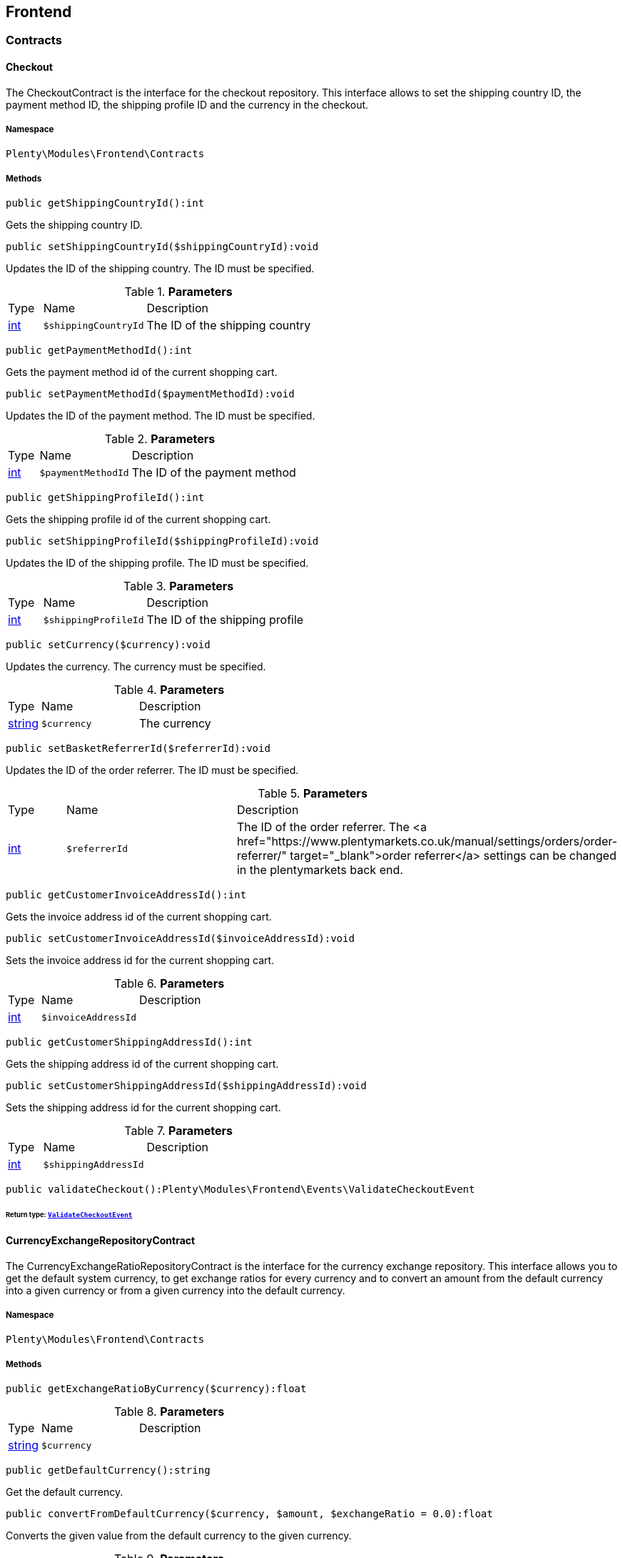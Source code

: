 

[[frontend_frontend]]
== Frontend

[[frontend_frontend_contracts]]
===  Contracts
[[frontend_contracts_checkout]]
==== Checkout

The CheckoutContract is the interface for the checkout repository. This interface allows to set the shipping country ID, the payment method ID, the shipping profile ID and the currency in the checkout.



===== Namespace

`Plenty\Modules\Frontend\Contracts`






===== Methods

[source%nowrap, php]
----

public getShippingCountryId():int

----

    





Gets the shipping country ID.

[source%nowrap, php]
----

public setShippingCountryId($shippingCountryId):void

----

    





Updates the ID of the shipping country. The ID must be specified.

.*Parameters*
[cols="10%,30%,60%"]
|===
|Type |Name |Description
|link:http://php.net/int[int^]
a|`$shippingCountryId`
a|The ID of the shipping country
|===


[source%nowrap, php]
----

public getPaymentMethodId():int

----

    





Gets the payment method id of the current shopping cart.

[source%nowrap, php]
----

public setPaymentMethodId($paymentMethodId):void

----

    





Updates the ID of the payment method. The ID must be specified.

.*Parameters*
[cols="10%,30%,60%"]
|===
|Type |Name |Description
|link:http://php.net/int[int^]
a|`$paymentMethodId`
a|The ID of the payment method
|===


[source%nowrap, php]
----

public getShippingProfileId():int

----

    





Gets the shipping profile id of the current shopping cart.

[source%nowrap, php]
----

public setShippingProfileId($shippingProfileId):void

----

    





Updates the ID of the shipping profile. The ID must be specified.

.*Parameters*
[cols="10%,30%,60%"]
|===
|Type |Name |Description
|link:http://php.net/int[int^]
a|`$shippingProfileId`
a|The ID of the shipping profile
|===


[source%nowrap, php]
----

public setCurrency($currency):void

----

    





Updates the currency. The currency must be specified.

.*Parameters*
[cols="10%,30%,60%"]
|===
|Type |Name |Description
|link:http://php.net/string[string^]
a|`$currency`
a|The currency
|===


[source%nowrap, php]
----

public setBasketReferrerId($referrerId):void

----

    





Updates the ID of the order referrer. The ID must be specified.

.*Parameters*
[cols="10%,30%,60%"]
|===
|Type |Name |Description
|link:http://php.net/int[int^]
a|`$referrerId`
a|The ID of the order referrer. The <a href="https://www.plentymarkets.co.uk/manual/settings/orders/order-referrer/" target="_blank">order referrer</a> settings can be changed in the plentymarkets back end.
|===


[source%nowrap, php]
----

public getCustomerInvoiceAddressId():int

----

    





Gets the invoice address id of the current shopping cart.

[source%nowrap, php]
----

public setCustomerInvoiceAddressId($invoiceAddressId):void

----

    





Sets the invoice address id for the current shopping cart.

.*Parameters*
[cols="10%,30%,60%"]
|===
|Type |Name |Description
|link:http://php.net/int[int^]
a|`$invoiceAddressId`
a|
|===


[source%nowrap, php]
----

public getCustomerShippingAddressId():int

----

    





Gets the shipping address id of the current shopping cart.

[source%nowrap, php]
----

public setCustomerShippingAddressId($shippingAddressId):void

----

    





Sets the shipping address id for the current shopping cart.

.*Parameters*
[cols="10%,30%,60%"]
|===
|Type |Name |Description
|link:http://php.net/int[int^]
a|`$shippingAddressId`
a|
|===


[source%nowrap, php]
----

public validateCheckout():Plenty\Modules\Frontend\Events\ValidateCheckoutEvent

----

    


====== *Return type:*        xref:Frontend.adoc#frontend_events_validatecheckoutevent[`ValidateCheckoutEvent`]





[[frontend_contracts_currencyexchangerepositorycontract]]
==== CurrencyExchangeRepositoryContract

The CurrencyExchangeRatioRepositoryContract is the interface for the currency exchange repository. This interface allows you to get the default system currency, to get exchange ratios for every currency and to convert an amount from the default currency into a given currency or from a given currency into the default currency.



===== Namespace

`Plenty\Modules\Frontend\Contracts`






===== Methods

[source%nowrap, php]
----

public getExchangeRatioByCurrency($currency):float

----

    







.*Parameters*
[cols="10%,30%,60%"]
|===
|Type |Name |Description
|link:http://php.net/string[string^]
a|`$currency`
a|
|===


[source%nowrap, php]
----

public getDefaultCurrency():string

----

    





Get the default currency.

[source%nowrap, php]
----

public convertFromDefaultCurrency($currency, $amount, $exchangeRatio = 0.0):float

----

    





Converts the given value from the default currency to the given currency.

.*Parameters*
[cols="10%,30%,60%"]
|===
|Type |Name |Description
|link:http://php.net/string[string^]
a|`$currency`
a|

|link:http://php.net/float[float^]
a|`$amount`
a|

|link:http://php.net/float[float^]
a|`$exchangeRatio`
a|
|===


[source%nowrap, php]
----

public convertToDefaultCurrency($currency, $amount, $exchangeRatio = 0.0):float

----

    





Converts the given value to the default currency from the given currency.

.*Parameters*
[cols="10%,30%,60%"]
|===
|Type |Name |Description
|link:http://php.net/string[string^]
a|`$currency`
a|

|link:http://php.net/float[float^]
a|`$amount`
a|

|link:http://php.net/float[float^]
a|`$exchangeRatio`
a|
|===


[[frontend_frontend_events]]
===  Events
[[frontend_events_frontendcurrencychanged]]
==== FrontendCurrencyChanged

The event is triggered when the currency is changed in the online store.



===== Namespace

`Plenty\Modules\Frontend\Events`






===== Methods

[source%nowrap, php]
----

public getCurrency():string

----

    





Gets the currency.

[source%nowrap, php]
----

public getCurrencyExchangeRatio():float

----

    





Gets the exchange rate used for converting the currency.


[[frontend_events_frontendcustomeraddresschanged]]
==== FrontendCustomerAddressChanged

The event is triggered when a customer address is changed in the online store.



===== Namespace

`Plenty\Modules\Frontend\Events`






[[frontend_events_frontendlanguagechanged]]
==== FrontendLanguageChanged

The event is triggered when the language is changed in the online store.



===== Namespace

`Plenty\Modules\Frontend\Events`






===== Methods

[source%nowrap, php]
----

public getLanguage():string

----

    





Gets the language of the online store.


[[frontend_events_frontendpaymentmethodchanged]]
==== FrontendPaymentMethodChanged

The event is triggered when the payment method is changed in the online store.



===== Namespace

`Plenty\Modules\Frontend\Events`






===== Methods

[source%nowrap, php]
----

public getPaymentMethodId():void

----

    





Gets the ID of the payment method.

[source%nowrap, php]
----

public setPaymentMethodId($paymentMethodId):void

----

    





Updates the ID of the payment method. The ID must be specified.

.*Parameters*
[cols="10%,30%,60%"]
|===
|Type |Name |Description
|
a|`$paymentMethodId`
a|
|===



[[frontend_events_frontendreferrerchanged]]
==== FrontendReferrerChanged

The event is triggered when the referrer id  is changed in the online store.



===== Namespace

`Plenty\Modules\Frontend\Events`






===== Methods

[source%nowrap, php]
----

public getReferrerId():void

----

    







[source%nowrap, php]
----

public setReferrerId($referrerId):Plenty\Modules\Frontend\Events\FrontendReferrerChanged

----

    


====== *Return type:*        xref:Frontend.adoc#frontend_events_frontendreferrerchanged[`FrontendReferrerChanged`]




.*Parameters*
[cols="10%,30%,60%"]
|===
|Type |Name |Description
|
a|`$referrerId`
a|
|===



[[frontend_events_frontendshippingcountrychanged]]
==== FrontendShippingCountryChanged

The event is triggered when the shipping country is changed in the online store.



===== Namespace

`Plenty\Modules\Frontend\Events`






===== Methods

[source%nowrap, php]
----

public getShippingCountryId():int

----

    





Gets the ID of the shipping country.

[source%nowrap, php]
----

public setShippingCountryId($shippingCountryId):Plenty\Modules\Frontend\Events\FrontendShippingCountryChanged

----

    


====== *Return type:*        xref:Frontend.adoc#frontend_events_frontendshippingcountrychanged[`FrontendShippingCountryChanged`]


Updates the ID of the shipping country. The ID must be specified.

.*Parameters*
[cols="10%,30%,60%"]
|===
|Type |Name |Description
|link:http://php.net/int[int^]
a|`$shippingCountryId`
a|The ID of the shipping country
|===



[[frontend_events_frontendshippingprofilechanged]]
==== FrontendShippingProfileChanged

The event is triggered when the shipping profile is changed in the online store.



===== Namespace

`Plenty\Modules\Frontend\Events`






===== Methods

[source%nowrap, php]
----

public getShippingProfileId():void

----

    





Gets the ID of the shipping profile.

[source%nowrap, php]
----

public setShippingProfileId($shippingProfileId):void

----

    





Updates the ID of the shipping profile. The ID must be specified.

.*Parameters*
[cols="10%,30%,60%"]
|===
|Type |Name |Description
|
a|`$shippingProfileId`
a|
|===



[[frontend_events_frontendupdatedeliveryaddress]]
==== FrontendUpdateDeliveryAddress

The event is triggered when the delivery address is changed in the online store.



===== Namespace

`Plenty\Modules\Frontend\Events`






===== Methods

[source%nowrap, php]
----

public getAccountAddressId():int

----

    





Gets the ID of the address saved for the account.


[[frontend_events_frontendupdateinvoiceaddress]]
==== FrontendUpdateInvoiceAddress

The event is triggered when the invoice address is changed in the online store.



===== Namespace

`Plenty\Modules\Frontend\Events`






===== Methods

[source%nowrap, php]
----

public getAccountAddressId():int

----

    





Gets the ID of the address saved for the account.


[[frontend_events_frontendupdatepaymentsettings]]
==== FrontendUpdatePaymentSettings

The event is triggered when the payment method is changed in the online store.



===== Namespace

`Plenty\Modules\Frontend\Events`






===== Methods

[source%nowrap, php]
----

public getPaymentMethodId():int

----

    





Gets the ID of the payment method.


[[frontend_events_frontendupdateshippingsettings]]
==== FrontendUpdateShippingSettings

The event is triggered when the shipping method is updated in the online store.



===== Namespace

`Plenty\Modules\Frontend\Events`






===== Methods

[source%nowrap, php]
----

public getShippingCosts():float

----

    





Gets the shipping costs.

[source%nowrap, php]
----

public getParcelServiceId():int

----

    





Gets the ID of the shipping service provider.

[source%nowrap, php]
----

public getParcelServicePresetId():int

----

    





Gets the preset ID of the shipping service provider.


[[frontend_events_validatecheckoutevent]]
==== ValidateCheckoutEvent

validation event



===== Namespace

`Plenty\Modules\Frontend\Events`






===== Methods

[source%nowrap, php]
----

public getErrorKeysList():array

----

    







[source%nowrap, php]
----

public addErrorKey($errorKey):Plenty\Modules\Frontend\Events

----

    


====== *Return type:*        xref:Frontend.adoc#frontend_frontend_events[`Events`]




.*Parameters*
[cols="10%,30%,60%"]
|===
|Type |Name |Description
|link:http://php.net/string[string^]
a|`$errorKey`
a|
|===


[[frontend_frontend_factories]]
===  Factories
[[frontend_factories_frontendfactory]]
==== FrontendFactory

Frontend-Factory



===== Namespace

`Plenty\Modules\Frontend\Factories`






===== Methods

[source%nowrap, php]
----

public getLocale():Plenty\Modules\Frontend\Services\LocaleService

----

    


====== *Return type:*        xref:Frontend.adoc#frontend_services_localeservice[`LocaleService`]




[source%nowrap, php]
----

public getAgent():Plenty\Modules\Frontend\Services\AgentService

----

    


====== *Return type:*        xref:Frontend.adoc#frontend_services_agentservice[`AgentService`]




[source%nowrap, php]
----

public getSystem():Plenty\Modules\Frontend\Services\SystemService

----

    


====== *Return type:*        xref:Frontend.adoc#frontend_services_systemservice[`SystemService`]




[source%nowrap, php]
----

public getAccount():Plenty\Modules\Frontend\Services\AccountService

----

    


====== *Return type:*        xref:Frontend.adoc#frontend_services_accountservice[`AccountService`]




[source%nowrap, php]
----

public getFile():Plenty\Modules\Frontend\Services\FileService

----

    


====== *Return type:*        xref:Frontend.adoc#frontend_services_fileservice[`FileService`]




[[frontend_frontend_models]]
===  Models
[[frontend_models_totalvat]]
==== TotalVat

frontend total vat model



===== Namespace

`Plenty\Modules\Frontend\Models`





.Properties
[cols="10%,30%,60%"]
|===
|Type |Name |Description

|link:http://php.net/int[int^]
    a|vatId
    a|
|link:http://php.net/float[float^]
    a|vatAmount
    a|
|link:http://php.net/float[float^]
    a|vatValue
    a|
|===


===== Methods

[source%nowrap, php]
----

public toArray()

----

    





Returns this model as an array.

[[frontend_frontend_services]]
===  Services
[[frontend_services_accountservice]]
==== AccountService

Frontend-service for customer information



===== Namespace

`Plenty\Modules\Frontend\Services`






===== Methods

[source%nowrap, php]
----

public getIsAccountLoggedIn():bool

----

    







[source%nowrap, php]
----

public getAccountContactId():int

----

    








[[frontend_services_agentservice]]
==== AgentService

Frontend-Service for agent information



===== Namespace

`Plenty\Modules\Frontend\Services`






===== Methods

[source%nowrap, php]
----

public getLanguages():array

----

    







[source%nowrap, php]
----

public getBrowser():string

----

    







[source%nowrap, php]
----

public getPlatform():string

----

    







[source%nowrap, php]
----

public getDevice():string

----

    







[source%nowrap, php]
----

public getIsDesktop():bool

----

    







[source%nowrap, php]
----

public getRobotName():string

----

    







[source%nowrap, php]
----

public getIsRobot():bool

----

    







[source%nowrap, php]
----

public getHttpHeaders():array

----

    







[source%nowrap, php]
----

public getIsMobile():bool

----

    







[source%nowrap, php]
----

public getIsTablet():bool

----

    








[[frontend_services_fileservice]]
==== FileService

Frontend-service for file information



===== Namespace

`Plenty\Modules\Frontend\Services`






===== Methods

[source%nowrap, php]
----

public addJsFile($jsFile):void

----

    







.*Parameters*
[cols="10%,30%,60%"]
|===
|Type |Name |Description
|link:http://php.net/string[string^]
a|`$jsFile`
a|
|===


[source%nowrap, php]
----

public get($key):void

----

    







.*Parameters*
[cols="10%,30%,60%"]
|===
|Type |Name |Description
|link:http://php.net/string[string^]
a|`$key`
a|
|===


[source%nowrap, php]
----

public hasGetMutator($key):bool

----

    





Determine if a get mutator exists for an attribute.

.*Parameters*
[cols="10%,30%,60%"]
|===
|Type |Name |Description
|link:http://php.net/string[string^]
a|`$key`
a|
|===


[source%nowrap, php]
----

public setAttributes($attributes):void

----

    







.*Parameters*
[cols="10%,30%,60%"]
|===
|Type |Name |Description
|
a|`$attributes`
a|
|===


[source%nowrap, php]
----

public setAttribute($key, $value):Plenty\Repositories\Models

----

    


====== *Return type:*        xref:Miscellaneous.adoc#miscellaneous_repositories_models[`Models`]


Set a given attribute on the model.

.*Parameters*
[cols="10%,30%,60%"]
|===
|Type |Name |Description
|link:http://php.net/string[string^]
a|`$key`
a|

|
a|`$value`
a|
|===


[source%nowrap, php]
----

public hasSetMutator($key):bool

----

    





Determine if a set mutator exists for an attribute.

.*Parameters*
[cols="10%,30%,60%"]
|===
|Type |Name |Description
|link:http://php.net/string[string^]
a|`$key`
a|
|===


[source%nowrap, php]
----

public changeValue($key, $callback):void

----

    







.*Parameters*
[cols="10%,30%,60%"]
|===
|Type |Name |Description
|link:http://php.net/string[string^]
a|`$key`
a|

|link:http://php.net/callable[callable^]
a|`$callback`
a|
|===


[source%nowrap, php]
----

public offsetExists($offset):bool

----

    







.*Parameters*
[cols="10%,30%,60%"]
|===
|Type |Name |Description
|
a|`$offset`
a|
|===


[source%nowrap, php]
----

public offsetGet($offset):void

----

    







.*Parameters*
[cols="10%,30%,60%"]
|===
|Type |Name |Description
|
a|`$offset`
a|
|===


[source%nowrap, php]
----

public offsetSet($offset, $value):void

----

    







.*Parameters*
[cols="10%,30%,60%"]
|===
|Type |Name |Description
|
a|`$offset`
a|

|
a|`$value`
a|
|===


[source%nowrap, php]
----

public offsetUnset($offset):void

----

    







.*Parameters*
[cols="10%,30%,60%"]
|===
|Type |Name |Description
|
a|`$offset`
a|
|===


[source%nowrap, php]
----

public toArray($translate = false):array

----

    







.*Parameters*
[cols="10%,30%,60%"]
|===
|Type |Name |Description
|link:http://php.net/bool[bool^]
a|`$translate`
a|Flag indicating if values should be translated.
|===


[source%nowrap, php]
----

public toJson($options):string

----

    







.*Parameters*
[cols="10%,30%,60%"]
|===
|Type |Name |Description
|link:http://php.net/int[int^]
a|`$options`
a|
|===


[source%nowrap, php]
----

public jsonSerialize():void

----

    







[source%nowrap, php]
----

public fill($attributes):Plenty\Repositories\Models

----

    


====== *Return type:*        xref:Miscellaneous.adoc#miscellaneous_repositories_models[`Models`]


Fill the model with an array of attributes.

.*Parameters*
[cols="10%,30%,60%"]
|===
|Type |Name |Description
|link:http://php.net/array[array^]
a|`$attributes`
a|
|===


[source%nowrap, php]
----

public isFillable($key):bool

----

    





Determine if the given attribute may be mass assigned.

.*Parameters*
[cols="10%,30%,60%"]
|===
|Type |Name |Description
|link:http://php.net/string[string^]
a|`$key`
a|
|===


[source%nowrap, php]
----

public getFillable():array

----

    





Get the fillable attributes for the model.

[source%nowrap, php]
----

public fillable($fillable):Plenty\Repositories\Models

----

    


====== *Return type:*        xref:Miscellaneous.adoc#miscellaneous_repositories_models[`Models`]


Set the fillable attributes for the model.

.*Parameters*
[cols="10%,30%,60%"]
|===
|Type |Name |Description
|link:http://php.net/array[array^]
a|`$fillable`
a|
|===


[source%nowrap, php]
----

public hasCast($key, $types = null):bool

----

    





Determine whether an attribute should be cast to a native type.

.*Parameters*
[cols="10%,30%,60%"]
|===
|Type |Name |Description
|link:http://php.net/string[string^]
a|`$key`
a|

|
a|`$types`
a|
|===


[source%nowrap, php]
----

public fromJson($value, $asObject = false):void

----

    





Decode the given JSON back into an array or object.

.*Parameters*
[cols="10%,30%,60%"]
|===
|Type |Name |Description
|link:http://php.net/string[string^]
a|`$value`
a|

|link:http://php.net/bool[bool^]
a|`$asObject`
a|
|===



[[frontend_services_localeservice]]
==== LocaleService

frontend service for changing current language



===== Namespace

`Plenty\Modules\Frontend\Services`






===== Methods

[source%nowrap, php]
----

public setLanguage($newLanguage, $fireEvents = true):void

----

    







.*Parameters*
[cols="10%,30%,60%"]
|===
|Type |Name |Description
|link:http://php.net/string[string^]
a|`$newLanguage`
a|

|link:http://php.net/bool[bool^]
a|`$fireEvents`
a|
|===



[[frontend_services_orderpropertyfileservice]]
==== OrderPropertyFileService

Frontend-service for customer information



===== Namespace

`Plenty\Modules\Frontend\Services`






===== Methods

[source%nowrap, php]
----

public uploadFile($fileData):string

----

    







.*Parameters*
[cols="10%,30%,60%"]
|===
|Type |Name |Description
|link:http://php.net/array[array^]
a|`$fileData`
a|
|===


[source%nowrap, php]
----

public getFileURL($key):string

----

    







.*Parameters*
[cols="10%,30%,60%"]
|===
|Type |Name |Description
|link:http://php.net/string[string^]
a|`$key`
a|
|===


[source%nowrap, php]
----

public getFile($key):Plenty\Modules\Cloud\Storage\Models\StorageObject

----

    


====== *Return type:*        xref:Cloud.adoc#cloud_models_storageobject[`StorageObject`]




.*Parameters*
[cols="10%,30%,60%"]
|===
|Type |Name |Description
|link:http://php.net/string[string^]
a|`$key`
a|
|===


[source%nowrap, php]
----

public copyBasketFileToOrder($filename):string

----

    







.*Parameters*
[cols="10%,30%,60%"]
|===
|Type |Name |Description
|link:http://php.net/string[string^]
a|`$filename`
a|
|===


[source%nowrap, php]
----

public deleteFile($filename):void

----

    







.*Parameters*
[cols="10%,30%,60%"]
|===
|Type |Name |Description
|link:http://php.net/string[string^]
a|`$filename`
a|
|===



[[frontend_services_systemservice]]
==== SystemService

Frontend-service for system information



===== Namespace

`Plenty\Modules\Frontend\Services`






===== Methods

[source%nowrap, php]
----

public getPlentyId():int

----

    







[source%nowrap, php]
----

public getWebstoreId():int

----

    








[[frontend_services_vatservice]]
==== VatService

Frontend-service for vat information



===== Namespace

`Plenty\Modules\Frontend\Services`






===== Methods

[source%nowrap, php]
----

public getCountryVatId():int

----

    







[source%nowrap, php]
----

public getCurrentTotalVats():array

----

    







[source%nowrap, php]
----

public getVat($taxIdNumber = &quot;&quot;):Plenty\Modules\Accounting\Vat\Models\Vat

----

    


====== *Return type:*        xref:Accounting.adoc#accounting_models_vat[`Vat`]




.*Parameters*
[cols="10%,30%,60%"]
|===
|Type |Name |Description
|link:http://php.net/string[string^]
a|`$taxIdNumber`
a|
|===


[source%nowrap, php]
----

public getLocationId($countryId = null):int

----

    





Get the ID of the location

.*Parameters*
[cols="10%,30%,60%"]
|===
|Type |Name |Description
|link:http://php.net/int[int^]
a|`$countryId`
a|
|===


[[frontend_legalinformation]]
== LegalInformation

[[frontend_legalinformation_contracts]]
===  Contracts
[[frontend_contracts_legalinformationrepositorycontract]]
==== LegalInformationRepositoryContract

Repository contract for LegalInformation model.



===== Namespace

`Plenty\Modules\Frontend\LegalInformation\Contracts`






===== Methods

[source%nowrap, php]
----

public find($plentyId, $lang, $type):Plenty\Modules\Frontend\LegalInformation\Models\LegalInformation

----

    


====== *Return type:*        xref:Frontend.adoc#frontend_models_legalinformation[`LegalInformation`]


Get legal information of an online store

.*Parameters*
[cols="10%,30%,60%"]
|===
|Type |Name |Description
|link:http://php.net/int[int^]
a|`$plentyId`
a|The ID of the online store

|link:http://php.net/string[string^]
a|`$lang`
a|The language of the legal information text as ISO 639-1 code, e.g. e.g. en for English

|link:http://php.net/string[string^]
a|`$type`
a|The type of the legal information text. The types available are:
<ul>
<li>TermsConditions</li>
<li>CancellationRights</li>
<li>PrivacyPolicy</li>
<li>LegalDisclosure</li>
<li>WithdrawalForm</li>
</ul>
|===


[source%nowrap, php]
----

public save($data, $plentyId, $lang, $type):Plenty\Modules\Frontend\LegalInformation\Models\LegalInformation

----

    


====== *Return type:*        xref:Frontend.adoc#frontend_models_legalinformation[`LegalInformation`]


Save legal information for an online store

.*Parameters*
[cols="10%,30%,60%"]
|===
|Type |Name |Description
|link:http://php.net/array[array^]
a|`$data`
a|Array of data for 'plainText' and 'htmlText'

|link:http://php.net/int[int^]
a|`$plentyId`
a|The plenty ID of the online store

|link:http://php.net/string[string^]
a|`$lang`
a|The language of the legal information text as ISO 639-1 code, e.g. en for English

|link:http://php.net/string[string^]
a|`$type`
a|The type of the legal information text. The types available are:
<ul>
<li>TermsConditions</li>
<li>CancellationRights</li>
<li>PrivacyPolicy</li>
<li>LegalDisclosure</li>
<li>WithdrawalForm</li>
</ul>
|===


[[frontend_legalinformation_models]]
===  Models
[[frontend_models_legalinformation]]
==== LegalInformation

The legal information model.



===== Namespace

`Plenty\Modules\Frontend\LegalInformation\Models`





.Properties
[cols="10%,30%,60%"]
|===
|Type |Name |Description

|link:http://php.net/int[int^]
    a|plentyId
    a|The unique identifier of the plenty client
|link:http://php.net/string[string^]
    a|lang
    a|The language of the legal information text
|link:http://php.net/string[string^]
    a|type
    a|The type of the legal information text. The types available are:
<ul>
<li>TermsConditions</li>
<li>CancellationRights</li>
<li>PrivacyPolicy</li>
<li>LegalDisclosure</li>
<li>WithdrawalForm</li>
</ul>
|link:http://php.net/string[string^]
    a|plainText
    a|The text value of the legal information text
|link:http://php.net/string[string^]
    a|htmlText
    a|The html value of the legal information text
|===


===== Methods

[source%nowrap, php]
----

public toArray()

----

    





Returns this model as an array.

[[frontend_paymentmethod]]
== PaymentMethod

[[frontend_paymentmethod_contracts]]
===  Contracts
[[frontend_contracts_frontendpaymentmethodrepositorycontract]]
==== FrontendPaymentMethodRepositoryContract

The FrontendPaymentMethodRepositoryContract is the interface for the front end payment method repository. Get the payment method information to be displayed in the online store.



===== Namespace

`Plenty\Modules\Frontend\PaymentMethod\Contracts`






===== Methods

[source%nowrap, php]
----

public getCurrentPaymentMethodsList():array

----

    





Lists all payment methods of the current customer session.

[source%nowrap, php]
----

public getCurrentPaymentMethodsListForSwitch($currentPaymentMethodId, $orderId = null, $lang = &quot;de&quot;):array

----

    





Lists all payment methods for switch.

.*Parameters*
[cols="10%,30%,60%"]
|===
|Type |Name |Description
|link:http://php.net/int[int^]
a|`$currentPaymentMethodId`
a|

|link:http://php.net/int[int^]
a|`$orderId`
a|

|link:http://php.net/string[string^]
a|`$lang`
a|
|===


[source%nowrap, php]
----

public getCurrentPaymentMethodsForExpressCheckout():array

----

    





Lists all payment methods if express checkout is available

[source%nowrap, php]
----

public getPaymentMethodName($paymentMethod, $lang):string

----

    





Gets the name of the payment method in the specified language.

.*Parameters*
[cols="10%,30%,60%"]
|===
|Type |Name |Description
|        xref:Payment.adoc#payment_models_paymentmethod[`PaymentMethod`]
a|`$paymentMethod`
a|The payment method

|link:http://php.net/string[string^]
a|`$lang`
a|The language
|===


[source%nowrap, php]
----

public getPaymentMethodFee($paymentMethod):float

----

    





Gets additional costs for the payment method. Additional costs can be entered in the config.json.

.*Parameters*
[cols="10%,30%,60%"]
|===
|Type |Name |Description
|        xref:Payment.adoc#payment_models_paymentmethod[`PaymentMethod`]
a|`$paymentMethod`
a|The payment method
|===


[source%nowrap, php]
----

public getPaymentMethodIcon($paymentMethod, $lang):string

----

    





Gets the icon of the payment method. The path of the icon can be entered in the config.json.

.*Parameters*
[cols="10%,30%,60%"]
|===
|Type |Name |Description
|        xref:Payment.adoc#payment_models_paymentmethod[`PaymentMethod`]
a|`$paymentMethod`
a|The payment method

|link:http://php.net/string[string^]
a|`$lang`
a|The language
|===


[source%nowrap, php]
----

public getPaymentMethodDescription($paymentMethod, $lang):string

----

    





Gets the description of the payment method. The description can be entered in the config.json.

.*Parameters*
[cols="10%,30%,60%"]
|===
|Type |Name |Description
|        xref:Payment.adoc#payment_models_paymentmethod[`PaymentMethod`]
a|`$paymentMethod`
a|

|link:http://php.net/string[string^]
a|`$lang`
a|
|===


[source%nowrap, php]
----

public getPaymentMethodSourceUrl($paymentMethod):string

----

    





Gets the detail link of the payment method. The detail link can be entered in the config.json.

.*Parameters*
[cols="10%,30%,60%"]
|===
|Type |Name |Description
|        xref:Payment.adoc#payment_models_paymentmethod[`PaymentMethod`]
a|`$paymentMethod`
a|
|===


[source%nowrap, php]
----

public getIsSwitchableTo($paymentMethod):bool

----

    





Gets the detail link of the payment method. The detail link can be entered in the config.json.

.*Parameters*
[cols="10%,30%,60%"]
|===
|Type |Name |Description
|        xref:Payment.adoc#payment_models_paymentmethod[`PaymentMethod`]
a|`$paymentMethod`
a|
|===


[source%nowrap, php]
----

public getIsSwitchableFrom($paymentMethod):bool

----

    





Gets the detail link of the payment method. The detail link can be entered in the config.json.

.*Parameters*
[cols="10%,30%,60%"]
|===
|Type |Name |Description
|        xref:Payment.adoc#payment_models_paymentmethod[`PaymentMethod`]
a|`$paymentMethod`
a|
|===


[source%nowrap, php]
----

public getPaymentMethodIsSelectable($paymentMethod):bool

----

    





Get true if the payment method can be selected in the payment method list

.*Parameters*
[cols="10%,30%,60%"]
|===
|Type |Name |Description
|        xref:Payment.adoc#payment_models_paymentmethod[`PaymentMethod`]
a|`$paymentMethod`
a|
|===


[source%nowrap, php]
----

public getPaymentMethodNameById($paymentMethodId, $lang):string

----

    





Gets the name of the payment method by ID and language. The ID of the payment method and the language must be specified.

.*Parameters*
[cols="10%,30%,60%"]
|===
|Type |Name |Description
|link:http://php.net/int[int^]
a|`$paymentMethodId`
a|The ID of the payment method

|link:http://php.net/string[string^]
a|`$lang`
a|The language
|===


[source%nowrap, php]
----

public getPaymentMethodFeeById($paymentMethodId):float

----

    





Gets additional costs for the payment method by ID. The ID of the payment method must be specified.

.*Parameters*
[cols="10%,30%,60%"]
|===
|Type |Name |Description
|link:http://php.net/int[int^]
a|`$paymentMethodId`
a|The ID of the payment method
|===


[source%nowrap, php]
----

public getPaymentMethodIconById($paymentMethodId, $lang):string

----

    





Gets the icon of the payment method by ID and language. The ID of the payment method and the language must be specified.

.*Parameters*
[cols="10%,30%,60%"]
|===
|Type |Name |Description
|link:http://php.net/int[int^]
a|`$paymentMethodId`
a|The ID of the payment method

|link:http://php.net/string[string^]
a|`$lang`
a|The language
|===


[source%nowrap, php]
----

public getPaymentMethodDescriptionById($paymentMethodId, $lang):string

----

    





Gets the description of the payment method by ID and language. The ID of the payment method and the language must be specified.

.*Parameters*
[cols="10%,30%,60%"]
|===
|Type |Name |Description
|link:http://php.net/int[int^]
a|`$paymentMethodId`
a|The ID of the payment method

|link:http://php.net/string[string^]
a|`$lang`
a|The language
|===


[source%nowrap, php]
----

public getPaymentMethodSwitchToById($paymentMethodId, $orderId = null):bool

----

    







.*Parameters*
[cols="10%,30%,60%"]
|===
|Type |Name |Description
|link:http://php.net/int[int^]
a|`$paymentMethodId`
a|

|link:http://php.net/int[int^]
a|`$orderId`
a|
|===


[source%nowrap, php]
----

public getPaymentMethodSwitchFromById($paymentMethodId, $orderId = null):bool

----

    







.*Parameters*
[cols="10%,30%,60%"]
|===
|Type |Name |Description
|link:http://php.net/int[int^]
a|`$paymentMethodId`
a|

|link:http://php.net/int[int^]
a|`$orderId`
a|
|===


[source%nowrap, php]
----

public getPaymentMethodSwitchableToById($paymentMethodId, $orderId = null):bool

----

    







.*Parameters*
[cols="10%,30%,60%"]
|===
|Type |Name |Description
|link:http://php.net/int[int^]
a|`$paymentMethodId`
a|

|link:http://php.net/int[int^]
a|`$orderId`
a|
|===


[source%nowrap, php]
----

public getPaymentMethodSwitchableFromById($paymentMethodId, $orderId = null):bool

----

    







.*Parameters*
[cols="10%,30%,60%"]
|===
|Type |Name |Description
|link:http://php.net/int[int^]
a|`$paymentMethodId`
a|

|link:http://php.net/int[int^]
a|`$orderId`
a|
|===


[source%nowrap, php]
----

public getAllowedPaymentMethodListForContact():void

----

    







[[frontend_session]]
== Session

[[frontend_session_events]]
===  Events
[[frontend_events_aftersessioncreate]]
==== AfterSessionCreate

The event is triggered after a session is created.



===== Namespace

`Plenty\Modules\Frontend\Session\Events`





[[frontend_storage]]
== Storage

[[frontend_storage_contracts]]
===  Contracts
[[frontend_contracts_frontendsessionstoragefactorycontract]]
==== FrontendSessionStorageFactoryContract

The FrontendSessionStorageFactoryContract is the interface for the front end session storage repository. This interface allows to get information about the locale, the customer, the order, the plugin and the forum from the session.



===== Namespace

`Plenty\Modules\Frontend\Session\Storage\Contracts`






===== Methods

[source%nowrap, php]
----

public getLocaleSettings():Plenty\Modules\Frontend\Session\Storage\Models\LocaleSettings

----

    


====== *Return type:*        xref:Frontend.adoc#frontend_models_localesettings[`LocaleSettings`]


Get the locale settings from the session storage.

[source%nowrap, php]
----

public getCustomer():Plenty\Modules\Frontend\Session\Storage\Models\Customer

----

    


====== *Return type:*        xref:Frontend.adoc#frontend_models_customer[`Customer`]


Get the customer data from the session storage.

[source%nowrap, php]
----

public getOrder():Plenty\Modules\Frontend\Session\Storage\Models\Order

----

    


====== *Return type:*        xref:Frontend.adoc#frontend_models_order[`Order`]


Get the order data from the session storage.

[source%nowrap, php]
----

public getPlugin():Plenty\Modules\Frontend\Session\Storage\Models\Plugin

----

    


====== *Return type:*        xref:Frontend.adoc#frontend_models_plugin[`Plugin`]


Get the plugin data from the session storage.

[source%nowrap, php]
----

public getForum():Plenty\Modules\Frontend\Session\Storage\Models\Forum

----

    


====== *Return type:*        xref:Frontend.adoc#frontend_models_forum[`Forum`]


Get the forum data from the session storage.

[[frontend_storage_models]]
===  Models
[[frontend_models_customer]]
==== Customer

The session storage model for customer data.



===== Namespace

`Plenty\Modules\Frontend\Session\Storage\Models`





.Properties
[cols="10%,30%,60%"]
|===
|Type |Name |Description

|link:http://php.net/int[int^]
    a|deliveryCountryId
    a|The ID of the country of delivery
|link:http://php.net/bool[bool^]
    a|showNetPrice
    a|Flag that indicates if the shown price is the net price
|link:http://php.net/string[string^]
    a|ebaySellerAccount
    a|The eBay seller account
|link:http://php.net/string[string^]
    a|accountContactSign
    a|The reference sign specified by the contact
|link:http://php.net/int[int^]
    a|accountContactClassId
    a|The ID of the contact class
|link:http://php.net/int[int^]
    a|sourceItemWishListAccountContactId
    a|The ID of the contact that created the wish list
|link:http://php.net/int[int^]
    a|sourceItemWishListAccountAddressId
    a|The ID of the address that created the wish list
|link:http://php.net/string[string^]
    a|salesAgent
    a|The sales representative
|===


===== Methods

[source%nowrap, php]
----

public toArray()

----

    





Returns this model as an array.


[[frontend_models_forum]]
==== Forum

The session storage model for forum data.



===== Namespace

`Plenty\Modules\Frontend\Session\Storage\Models`





.Properties
[cols="10%,30%,60%"]
|===
|Type |Name |Description

|link:http://php.net/int[int^]
    a|forumGroupId
    a|The ID of the forum group
|link:http://php.net/string[string^]
    a|forumUsername
    a|The name of the user in the forum
|link:http://php.net/array[array^]
    a|forumConfig
    a|The forum configuration
|link:http://php.net/array[array^]
    a|forumPermissions
    a|The forum permissions
|link:http://php.net/int[int^]
    a|forumLastVisitTime
    a|The time the forum was visited last
|===


===== Methods

[source%nowrap, php]
----

public toArray()

----

    





Returns this model as an array.


[[frontend_models_localesettings]]
==== LocaleSettings

The session storage model for locale settings.



===== Namespace

`Plenty\Modules\Frontend\Session\Storage\Models`





.Properties
[cols="10%,30%,60%"]
|===
|Type |Name |Description

|link:http://php.net/string[string^]
    a|currency
    a|The currency
|link:http://php.net/float[float^]
    a|currencyExchange
    a|The exchange rate for the currency
|link:http://php.net/string[string^]
    a|language
    a|The language
|===


===== Methods

[source%nowrap, php]
----

public toArray()

----

    





Returns this model as an array.


[[frontend_models_order]]
==== Order

The session storage model for order data.



===== Namespace

`Plenty\Modules\Frontend\Session\Storage\Models`





.Properties
[cols="10%,30%,60%"]
|===
|Type |Name |Description

|link:http://php.net/int[int^]
    a|deliveryAddressId
    a|The ID of the delivery address
|link:http://php.net/int[int^]
    a|invoiceAddressId
    a|The ID of the invoice address
|link:http://php.net/int[int^]
    a|parcelServiceId
    a|The ID of the parcel service
|link:http://php.net/int[int^]
    a|parcelServicePresetId
    a|The preset ID of the parcel service
|link:http://php.net/int[int^]
    a|methodOfPayment
    a|The payment method
|link:http://php.net/bool[bool^]
    a|isNet
    a|Flag that indicates if the shown price is the net price
|link:http://php.net/int[int^]
    a|shippingCosts
    a|The shipping costs
|link:http://php.net/string[string^]
    a|orderinfoText
    a|Additional information specified by the customer in the order
|link:http://php.net/int[int^]
    a|payDataComplete
    a|
|link:http://php.net/array[array^]
    a|itemOrderParams
    a|The parameters of the order
|link:http://php.net/array[array^]
    a|uploadedFileStack
    a|
|link:http://php.net/array[array^]
    a|trustedShopBuyerProtection
    a|
|link:http://php.net/string[string^]
    a|trustedShopApplicationId
    a|
|link:http://php.net/string[string^]
    a|coupon
    a|The coupon code
|link:http://php.net/string[string^]
    a|couponDisplay
    a|
|        xref:Order.adoc#order_models_couponcodevalidation[`CouponCodeValidation`]
    a|couponCodeValidation
    a|
|link:http://php.net/array[array^]
    a|activePaymentMethodsList
    a|A list of active payment methods
|link:http://php.net/int[int^]
    a|referrerId
    a|The ID of the order referrer
|link:http://php.net/int[int^]
    a|referrerPriceColumn
    a|The price column for the order referrer
|link:http://php.net/int[int^]
    a|referrerItemId
    a|The ID of the item referrer
|link:http://php.net/int[int^]
    a|schedulerId
    a|The ID of the subscription
|link:http://php.net/int[int^]
    a|schedulerIntervalId
    a|The ID of the interval of a subscription
|link:http://php.net/int[int^]
    a|schedulerOrderExecutionId
    a|The ID for the execution of the order
|link:http://php.net/int[int^]
    a|schedulerFirstDeliveryDate
    a|The date for the first delivery of a subscription
|===


===== Methods

[source%nowrap, php]
----

public toArray()

----

    





Returns this model as an array.


[[frontend_models_plugin]]
==== Plugin

The session storage model for plugins.



===== Namespace

`Plenty\Modules\Frontend\Session\Storage\Models`






===== Methods

[source%nowrap, php]
----

public setValue($key, $value):void

----

    





Updates the value of a key. The key and the new value must be specified.

.*Parameters*
[cols="10%,30%,60%"]
|===
|Type |Name |Description
|link:http://php.net/string[string^]
a|`$key`
a|

|
a|`$value`
a|
|===


[source%nowrap, php]
----

public getValue($key):void

----

    





Gets a value for a key. The key must be specified.

.*Parameters*
[cols="10%,30%,60%"]
|===
|Type |Name |Description
|link:http://php.net/string[string^]
a|`$key`
a|
|===


[source%nowrap, php]
----

public unsetKey($key):void

----

    





Unsets a key. The key must be specified.

.*Parameters*
[cols="10%,30%,60%"]
|===
|Type |Name |Description
|link:http://php.net/string[string^]
a|`$key`
a|
|===


